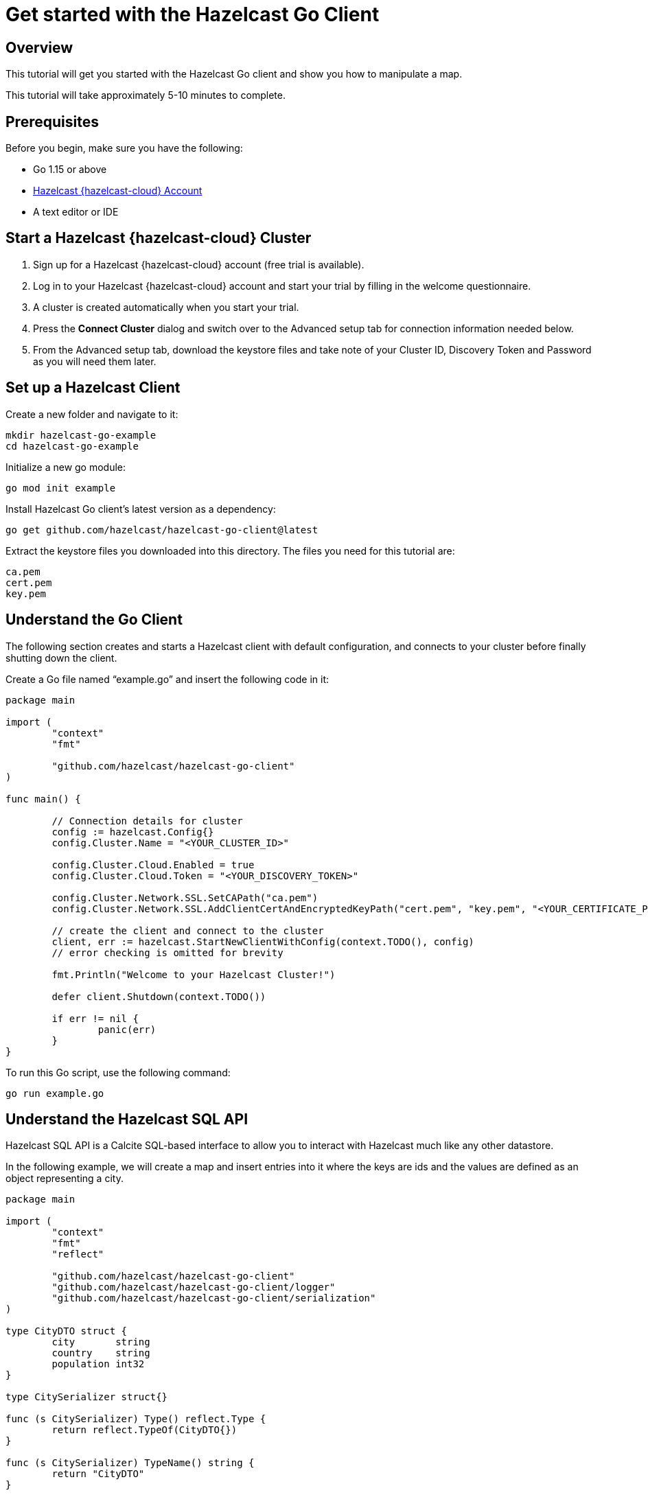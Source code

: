 = Get started with the Hazelcast Go Client
:description: This tutorial will get you started with the Hazelcast Go client and show you how to manipulate a map.

== Overview

{description}

This tutorial will take approximately 5-10 minutes to complete.

== Prerequisites

Before you begin, make sure you have the following:

* Go 1.15 or above
* https://cloud.hazelcast.com/[Hazelcast {hazelcast-cloud} Account]
* A text editor or IDE

== Start a Hazelcast {hazelcast-cloud} Cluster

1. Sign up for a Hazelcast {hazelcast-cloud} account (free trial is available).
2. Log in to your Hazelcast {hazelcast-cloud} account and start your trial by filling in the welcome questionnaire.
3. A cluster is created automatically when you start your trial.
4. Press the *Connect Cluster* dialog and switch over to the Advanced setup tab for connection information needed below.
5. From the Advanced setup tab, download the keystore files and take note of your Cluster ID, Discovery Token and Password as you will need them later. 

== Set up a Hazelcast Client

Create a new folder and navigate to it:

[source]
----
mkdir hazelcast-go-example
cd hazelcast-go-example
----

Initialize a new go module:

[source,bash]
----
go mod init example
----

Install Hazelcast Go client's latest version as a dependency:

[source,bash]
----
go get github.com/hazelcast/hazelcast-go-client@latest
----

Extract the keystore files you downloaded into this directory. The files you need for this tutorial are:

[source,bash]
----
ca.pem
cert.pem
key.pem
----

== Understand the Go Client

The following section creates and starts a Hazelcast client with default configuration, and connects to your cluster before finally shutting down the client.

Create a Go file named “example.go” and insert the following code in it:

[source,go]
----
package main

import (
	"context"
	"fmt"

	"github.com/hazelcast/hazelcast-go-client"
)

func main() {

	// Connection details for cluster
	config := hazelcast.Config{}
	config.Cluster.Name = "<YOUR_CLUSTER_ID>"

	config.Cluster.Cloud.Enabled = true
	config.Cluster.Cloud.Token = "<YOUR_DISCOVERY_TOKEN>"

	config.Cluster.Network.SSL.SetCAPath("ca.pem")
	config.Cluster.Network.SSL.AddClientCertAndEncryptedKeyPath("cert.pem", "key.pem", "<YOUR_CERTIFICATE_PASSWORD>")

	// create the client and connect to the cluster
	client, err := hazelcast.StartNewClientWithConfig(context.TODO(), config)
	// error checking is omitted for brevity

	fmt.Println("Welcome to your Hazelcast Cluster!")

	defer client.Shutdown(context.TODO())

	if err != nil {
		panic(err)
	}
}
----

To run this Go script, use the following command:

[source,bash]
----
go run example.go
----

== Understand the Hazelcast SQL API

Hazelcast SQL API is a Calcite SQL-based interface to allow you to interact with Hazelcast much like any other datastore.

In the following example, we will create a map and insert entries into it where the keys are ids and the values are defined as an object representing a city.

[source,go]
----
package main

import (
	"context"
	"fmt"
	"reflect"

	"github.com/hazelcast/hazelcast-go-client"
	"github.com/hazelcast/hazelcast-go-client/logger"
	"github.com/hazelcast/hazelcast-go-client/serialization"
)

type CityDTO struct {
	city       string
	country    string
	population int32
}

type CitySerializer struct{}

func (s CitySerializer) Type() reflect.Type {
	return reflect.TypeOf(CityDTO{})
}

func (s CitySerializer) TypeName() string {
	return "CityDTO"
}

func (s CitySerializer) Write(writer serialization.CompactWriter, value interface{}) {
	city := value.(CityDTO)

	writer.WriteString("City", &city.city)
	writer.WriteString("Country", &city.country)
	writer.WriteInt32("Population", city.population)
}

func (s CitySerializer) Read(reader serialization.CompactReader) interface{} {
	return CityDTO{
		city:       *reader.ReadString("city"),
		country:    *reader.ReadString("country"),
		population: reader.ReadInt32("population"),
	}
}

func createMapping(ctx context.Context, client hazelcast.Client) error {
	fmt.Println("Creating the mapping...")

	// Mapping is required for your distributed map to be queried over SQL.
	// See: https://docs.hazelcast.com/hazelcast/latest/sql/mapping-to-maps
	mappingQuery := `
        CREATE OR REPLACE MAPPING
        cities (
            __key INT,
            country VARCHAR,
            city VARCHAR,
            population INT) TYPE IMAP
        OPTIONS (
            'keyFormat' = 'int',
            'valueFormat' = 'compact',
            'valueCompactTypeName' = 'CityDTO')
    `

	_, err := client.SQL().Execute(ctx, mappingQuery)
	if err != nil {
		return err
	}

	fmt.Println("OK.\n")
	return nil
}

func populateCities(ctx context.Context, client hazelcast.Client) error {
	fmt.Println("Inserting data...")

	// Mapping is required for your distributed map to be queried over SQL.
	// See: https://docs.hazelcast.com/hazelcast/latest/sql/mapping-to-maps
	insertQuery := `
		INSERT INTO cities
		(__key, city, country, population) VALUES
		(1, 'London', 'United Kingdom', 9540576),
		(2, 'Manchester', 'United Kingdom', 2770434),
		(3, 'New York', 'United States', 19223191),
		(4, 'Los Angeles', 'United States', 3985520),
		(5, 'Istanbul', 'Türkiye', 15636243),
		(6, 'Ankara', 'Türkiye', 5309690),
		(7, 'Sao Paulo ', 'Brazil', 22429800)
    `

	_, err := client.SQL().Execute(ctx, "DELETE from cities")
	if err != nil {
		return err
	}
	_, err = client.SQL().Execute(ctx, insertQuery)
	if err != nil {
		return err
	}

	fmt.Println("OK.\n")
	return nil
}

func fetchCities(ctx context.Context, client hazelcast.Client) error {
	fmt.Println("Fetching cities...")

	result, err := client.SQL().Execute(ctx, "SELECT __key, this FROM cities")
	if err != nil {
		return err
	}
	defer result.Close()

	fmt.Println("OK.")
	fmt.Println("--Results of SELECT __key, this FROM cities")
	fmt.Printf("| %4s | %20s | %20s | %15s |\n", "id", "country", "city", "population")

	iter, err := result.Iterator()
	for iter.HasNext() {
		row, err := iter.Next()

		key, err := row.Get(0)
		cityDTO, err := row.Get(1)

		fmt.Printf("| %4d | %20s | %20s | %15d |\n", key.(int32), cityDTO.(CityDTO).country, cityDTO.(CityDTO).city, cityDTO.(CityDTO).population)

		if err != nil {
			return err
		}
	}

	fmt.Println("\n!! Hint !! You can execute your SQL queries on your cluster over the management center. \n 1. Go to 'Management Center' of your Hazelcast cluster. \n 2. Open the 'SQL Browser'. \n 3. Try to execute 'SELECT * FROM cities'.")
	return nil
}

///////////////////////////////////////////////////////

func main() {

	// Connection details for cluster
	config := hazelcast.Config{}
	config.Cluster.Name = "<YOUR_CLUSTER_ID>"

	config.Cluster.Cloud.Enabled = true
	config.Cluster.Cloud.Token = "<YOUR_DISCOVERY_TOKEN>"

	config.Cluster.Network.SSL.SetCAPath("ca.pem")
	config.Cluster.Network.SSL.AddClientCertAndEncryptedKeyPath("cert.pem", "key.pem", "<YOUR_CERTIFICATE_PASSWORD>")

	// Register Compact Serializers
	config.Serialization.Compact.SetSerializers(CitySerializer{})

	// Other environment properties
	config.Logger.Level = logger.FatalLevel

	ctx := context.TODO()
	// create the client and connect to the cluster
	client, err := hazelcast.StartNewClientWithConfig(ctx, config)
	if err != nil {
		panic(err)
	}

	//
	if err := createMapping(ctx, *client); err != nil {
		panic(fmt.Errorf("creating mapping: %w", err))
	}
	if err := populateCities(ctx, *client); err != nil {
		panic(fmt.Errorf("populating cities: %w", err))
	}
	if err := fetchCities(ctx, *client); err != nil {
		panic(fmt.Errorf("fetching cities: %w", err))
	}

	if err := client.Shutdown(ctx); err != nil {
		panic(err)
	}
}
----

The output of this code is given below:

[source,bash]
----
Creating the mapping...OK.
Inserting data...OK.
Fetching cities...OK.
--Results of 'SELECT __key, this FROM cities'
|   id | country              | city                 | population      |
|    2 | United Kingdom       | Manchester           | 2770434         |
|    6 | Türkiye              | Ankara               | 5309690         |
|    1 | United Kingdom       | London               | 9540576         |
|    7 | Brazil               | Sao Paulo            | 22429800        |
|    4 | United States        | Los Angeles          | 3985520         |
|    5 | Türkiye              | Istanbul             | 15636243        |
|    3 | United States        | New York             | 19223191        |
----

== Summary

In this tutorial, you learned how to get started with the Hazelcast Go Client, connect to an instance and put data into a distributed map.

== Next steps

There are many things you can do with the Go Client. For more information, such as how you can query a map with predicates and SQL,
check out the https://github.com/hazelcast/hazelcast-go-client[Go Client repository] and the https://pkg.go.dev/github.com/hazelcast/hazelcast-go-client[Go API documentation] to better understand what's possible.

If you have any questions, suggestions, or feedback, reach out to us via https://slack.hazelcast.com/[Hazelcast Community Slack].
To contribute to the client, take a look at https://github.com/hazelcast/hazelcast-go-client/issues[the issue list].
